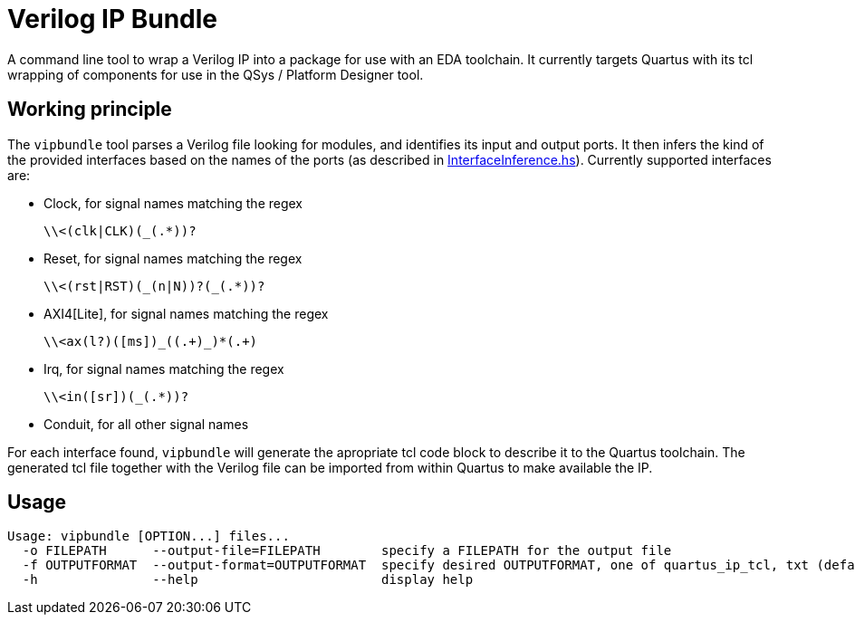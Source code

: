 = Verilog IP Bundle

A command line tool to wrap a Verilog IP into a package for use with an EDA toolchain.
It currently targets Quartus with its tcl wrapping of components for use in the QSys / Platform Designer tool.

== Working principle

The `vipbundle` tool parses a Verilog file looking for modules, and identifies its input and output ports.
It then infers the kind of the provided interfaces based on the names of the ports (as described in https://github.com/CTSRD-CHERI/vipbundle/blob/main/src/VIPBundle/InterfaceInference.hs[InterfaceInference.hs]).
Currently supported interfaces are:

* Clock, for signal names matching the regex
+
[code,regex]
------------
\\<(clk|CLK)(_(.*))?
------------
* Reset, for signal names matching the regex
+
[code,regex]
------------
\\<(rst|RST)(_(n|N))?(_(.*))?
------------
* AXI4[Lite], for signal names matching the regex
+
[code,regex]
------------
\\<ax(l?)([ms])_((.+)_)*(.+)
------------
* Irq, for signal names matching the regex
+
[code,regex]
------------
\\<in([sr])(_(.*))?
------------
* Conduit, for all other signal names

For each interface found, `vipbundle` will generate the apropriate tcl code block to describe it to the Quartus toolchain. The generated tcl file together with the Verilog file can be imported from within Quartus to make available the IP.

== Usage

[source,shell]
--------------
Usage: vipbundle [OPTION...] files...
  -o FILEPATH      --output-file=FILEPATH        specify a FILEPATH for the output file
  -f OUTPUTFORMAT  --output-format=OUTPUTFORMAT  specify desired OUTPUTFORMAT, one of quartus_ip_tcl, txt (default)
  -h               --help                        display help
--------------
